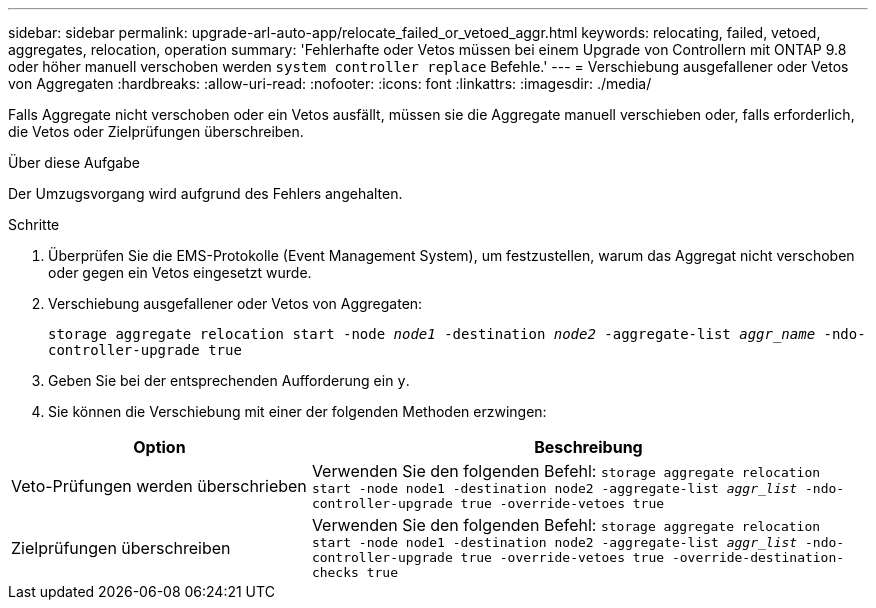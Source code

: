 ---
sidebar: sidebar 
permalink: upgrade-arl-auto-app/relocate_failed_or_vetoed_aggr.html 
keywords: relocating, failed, vetoed, aggregates, relocation, operation 
summary: 'Fehlerhafte oder Vetos müssen bei einem Upgrade von Controllern mit ONTAP 9.8 oder höher manuell verschoben werden `system controller replace` Befehle.' 
---
= Verschiebung ausgefallener oder Vetos von Aggregaten
:hardbreaks:
:allow-uri-read: 
:nofooter: 
:icons: font
:linkattrs: 
:imagesdir: ./media/


[role="lead"]
Falls Aggregate nicht verschoben oder ein Vetos ausfällt, müssen sie die Aggregate manuell verschieben oder, falls erforderlich, die Vetos oder Zielprüfungen überschreiben.

.Über diese Aufgabe
Der Umzugsvorgang wird aufgrund des Fehlers angehalten.

.Schritte
. Überprüfen Sie die EMS-Protokolle (Event Management System), um festzustellen, warum das Aggregat nicht verschoben oder gegen ein Vetos eingesetzt wurde.
. Verschiebung ausgefallener oder Vetos von Aggregaten:
+
`storage aggregate relocation start -node _node1_ -destination _node2_ -aggregate-list _aggr_name_ -ndo-controller-upgrade true`

. Geben Sie bei der entsprechenden Aufforderung ein `y`.
. Sie können die Verschiebung mit einer der folgenden Methoden erzwingen:


[cols="35,65"]
|===
| Option | Beschreibung 


| Veto-Prüfungen werden überschrieben | Verwenden Sie den folgenden Befehl:
`storage aggregate relocation start -node node1 -destination node2 -aggregate-list _aggr_list_ -ndo-controller-upgrade true -override-vetoes true` 


| Zielprüfungen überschreiben | Verwenden Sie den folgenden Befehl:
`storage aggregate relocation start -node node1 -destination node2 -aggregate-list _aggr_list_ -ndo-controller-upgrade true -override-vetoes true -override-destination-checks true` 
|===